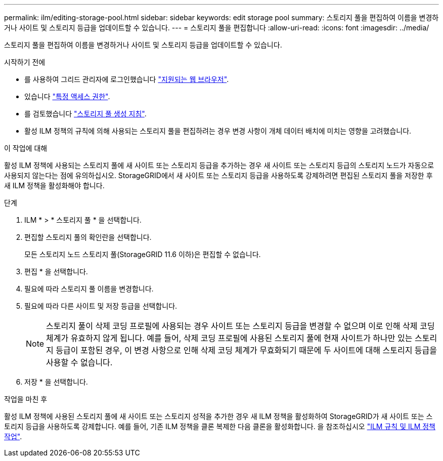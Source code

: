 ---
permalink: ilm/editing-storage-pool.html 
sidebar: sidebar 
keywords: edit storage pool 
summary: 스토리지 풀을 편집하여 이름을 변경하거나 사이트 및 스토리지 등급을 업데이트할 수 있습니다. 
---
= 스토리지 풀을 편집합니다
:allow-uri-read: 
:icons: font
:imagesdir: ../media/


[role="lead"]
스토리지 풀을 편집하여 이름을 변경하거나 사이트 및 스토리지 등급을 업데이트할 수 있습니다.

.시작하기 전에
* 를 사용하여 그리드 관리자에 로그인했습니다 link:../admin/web-browser-requirements.html["지원되는 웹 브라우저"].
* 있습니다 link:../admin/admin-group-permissions.html["특정 액세스 권한"].
* 를 검토했습니다 link:guidelines-for-creating-storage-pools.html["스토리지 풀 생성 지침"].
* 활성 ILM 정책의 규칙에 의해 사용되는 스토리지 풀을 편집하려는 경우 변경 사항이 개체 데이터 배치에 미치는 영향을 고려했습니다.


.이 작업에 대해
활성 ILM 정책에 사용되는 스토리지 풀에 새 사이트 또는 스토리지 등급을 추가하는 경우 새 사이트 또는 스토리지 등급의 스토리지 노드가 자동으로 사용되지 않는다는 점에 유의하십시오. StorageGRID에서 새 사이트 또는 스토리지 등급을 사용하도록 강제하려면 편집된 스토리지 풀을 저장한 후 새 ILM 정책을 활성화해야 합니다.

.단계
. ILM * > * 스토리지 풀 * 을 선택합니다.
. 편집할 스토리지 풀의 확인란을 선택합니다.
+
모든 스토리지 노드 스토리지 풀(StorageGRID 11.6 이하)은 편집할 수 없습니다.

. 편집 * 을 선택합니다.
. 필요에 따라 스토리지 풀 이름을 변경합니다.
. 필요에 따라 다른 사이트 및 저장 등급을 선택합니다.
+

NOTE: 스토리지 풀이 삭제 코딩 프로필에 사용되는 경우 사이트 또는 스토리지 등급을 변경할 수 없으며 이로 인해 삭제 코딩 체계가 유효하지 않게 됩니다. 예를 들어, 삭제 코딩 프로필에 사용된 스토리지 풀에 현재 사이트가 하나만 있는 스토리지 등급이 포함된 경우, 이 변경 사항으로 인해 삭제 코딩 체계가 무효화되기 때문에 두 사이트에 대해 스토리지 등급을 사용할 수 없습니다.

. 저장 * 을 선택합니다.


.작업을 마친 후
활성 ILM 정책에 사용된 스토리지 풀에 새 사이트 또는 스토리지 성적을 추가한 경우 새 ILM 정책을 활성화하여 StorageGRID가 새 사이트 또는 스토리지 등급을 사용하도록 강제합니다. 예를 들어, 기존 ILM 정책을 클론 복제한 다음 클론을 활성화합니다. 을 참조하십시오 link:working-with-ilm-rules-and-ilm-policies.html["ILM 규칙 및 ILM 정책 작업"].
